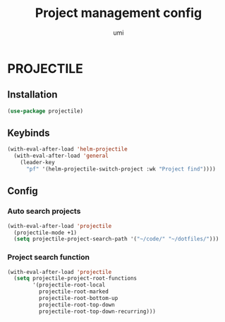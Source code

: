 #+TITLE: Project management config
#+AUTHOR: umi
#+STARTUP: overview

* PROJECTILE
** Installation

#+begin_src emacs-lisp
  (use-package projectile)
#+end_src

** Keybinds

#+begin_src emacs-lisp
  (with-eval-after-load 'helm-projectile
    (with-eval-after-load 'general
      (leader-key
        "pf" '(helm-projectile-switch-project :wk "Project find"))))
#+end_src

** Config
*** Auto search projects

#+begin_src emacs-lisp
  (with-eval-after-load 'projectile
    (projectile-mode +1)
    (setq projectile-project-search-path '("~/code/" "~/dotfiles/")))
#+End_src

*** Project search function

#+begin_src emacs-lisp
  (with-eval-after-load 'projectile
    (setq projectile-project-root-functions
          '(projectile-root-local
            projectile-root-marked
            projectile-root-bottom-up
            projectile-root-top-down
            projectile-root-top-down-recurring)))
#+end_src
